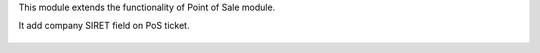 This module extends the functionality of Point of Sale module.

It add company SIRET field on PoS ticket.

.. figure:: ../static/description/pos_ticket.png
